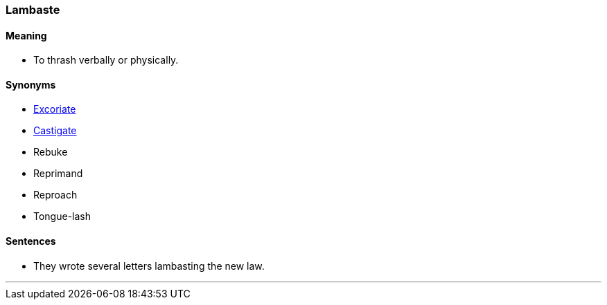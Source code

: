=== Lambaste

==== Meaning

* To thrash verbally or physically.

==== Synonyms

* link:#_excoriate[Excoriate]
* link:#_castigate[Castigate]
* Rebuke
* Reprimand
* Reproach
* Tongue-lash

==== Sentences

* They wrote several letters [.underline]#lambasting# the new law.

'''
